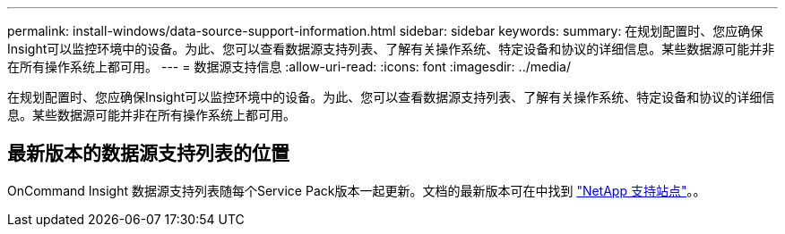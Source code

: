 ---
permalink: install-windows/data-source-support-information.html 
sidebar: sidebar 
keywords:  
summary: 在规划配置时、您应确保Insight可以监控环境中的设备。为此、您可以查看数据源支持列表、了解有关操作系统、特定设备和协议的详细信息。某些数据源可能并非在所有操作系统上都可用。 
---
= 数据源支持信息
:allow-uri-read: 
:icons: font
:imagesdir: ../media/


[role="lead"]
在规划配置时、您应确保Insight可以监控环境中的设备。为此、您可以查看数据源支持列表、了解有关操作系统、特定设备和协议的详细信息。某些数据源可能并非在所有操作系统上都可用。



== 最新版本的数据源支持列表的位置

OnCommand Insight 数据源支持列表随每个Service Pack版本一起更新。文档的最新版本可在中找到 https://mysupport.netapp.com/api/content-service/staticcontents/content/products/oncommandinsight/DatasourceSupportMatrix_7.3.x.pdf["NetApp 支持站点"]。。

